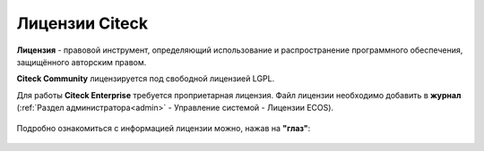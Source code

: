 Лицензии Citeck
===============

.. _license:

**Лицензия** - правовой инструмент, определяющий использование и распространение программного обеспечения, защищённого авторским правом.

**Citeck Community** лицензируется под свободной лицензией LGPL.

Для работы **Citeck Enterprise** требуется проприетарная лицензия. Файл лицензии необходимо добавить в **журнал** (:ref:`Раздел администратора<admin>` - Управление системой - Лицензии ECOS).

 .. image:: _static/license/license_1.png
       :width: 600
       :align: center

Подробно ознакомиться с информацией лицензии можно, нажав на **"глаз"**:

 .. image:: _static/license/license_2.png
       :width: 600
       :align: center